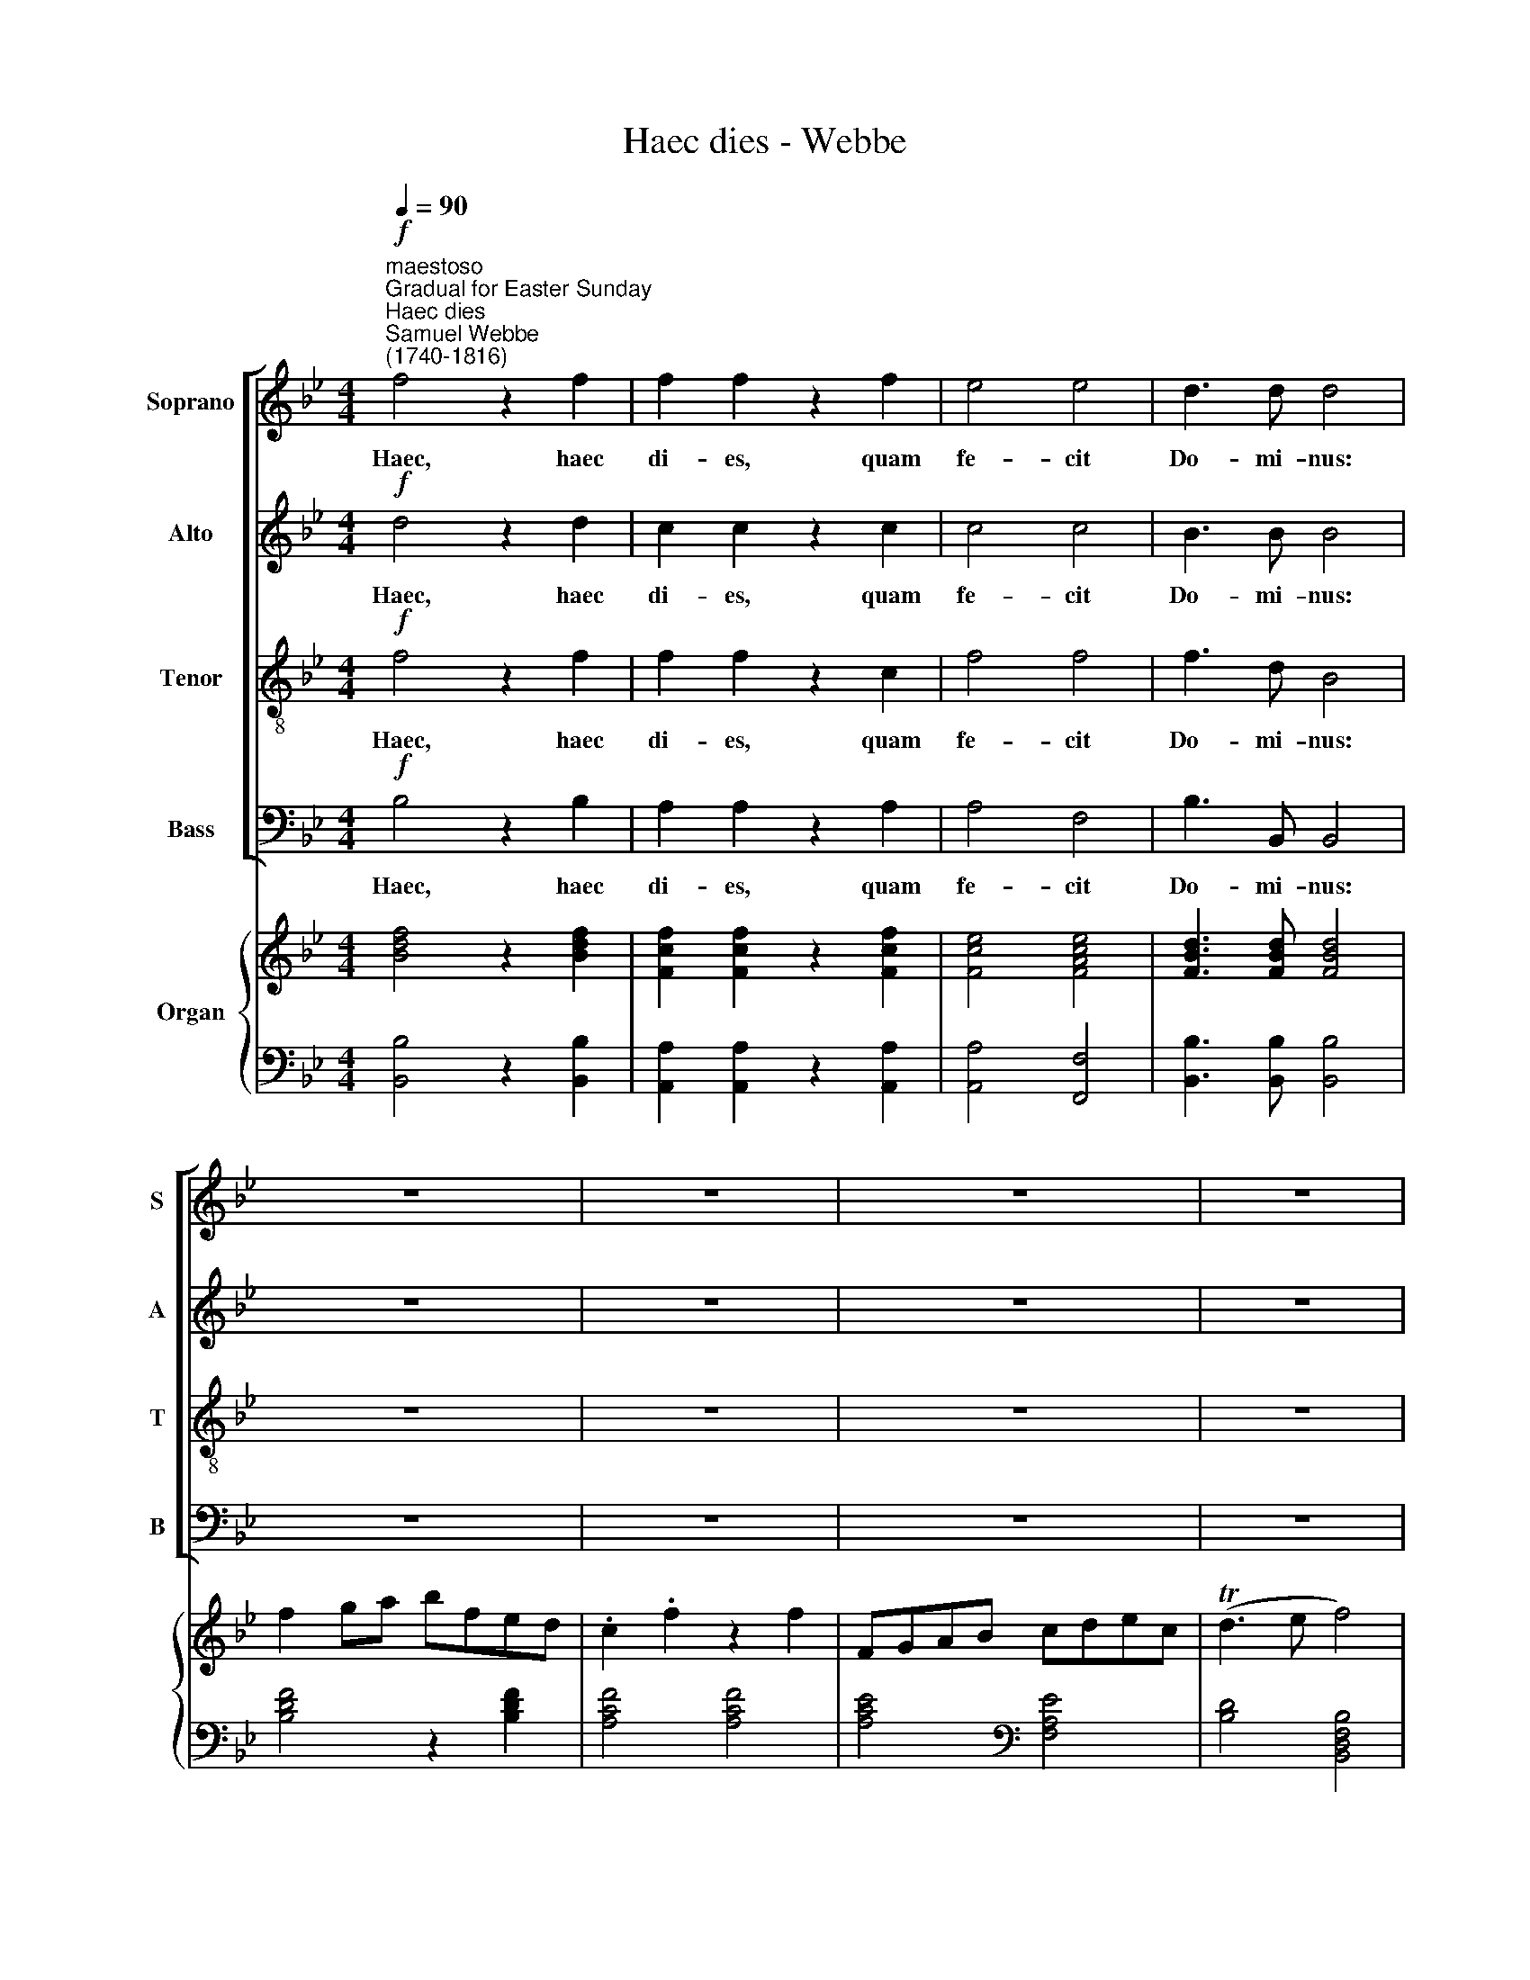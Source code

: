 X:1
T:Haec dies - Webbe
%%score [ 1 2 3 4 ] { ( 5 7 ) | ( 6 8 ) }
L:1/4
Q:1/4=90
M:4/4
I:linebreak $
K:Bb
V:1 treble nm="Soprano" snm="S"
V:2 treble nm="Alto" snm="A"
V:3 treble-8 nm="Tenor" snm="T"
V:4 bass nm="Bass" snm="B"
V:5 treble nm="Organ"
V:7 treble 
V:6 bass 
V:8 bass 
V:1
"^maestoso""^Gradual for Easter Sunday""^Haec dies""^Samuel Webbe\n(1740-1816)"!f! f2 z f | %1
w: Haec, haec|
 f f z f | e2 e2 | d3/2 d/ d2 | z4 | z4 | z4 | z4 |$ f d c/F/G/A/ | B B/B/ A c | f f f/f/f/f/ | %11
w: di- es, quam|fe- cit|Do- mi- nus:|||||ex- ul- te- mus, et lae-|te- mur in e- a,|ex- ul- te- mus, et lae-|
 =e e/e/ f f | z4 | z4 |$ c2 z c | f c z c | B B/B/ B B | B3/2 B/ B2 | G G A A | A A B d |$ %20
w: te- mur in e- a.|||Haec, haec|di- es, haec|di- es, quam fe- cit|Do- mi- nus:|ex- ul- te- mus,|ex- ul- te- mus,|
 c d e d/c/ | d2 d2 | f f f/e/d/c/ | B B B (c/d/) | e2 d d | d2 c2 | z2 f f |$ f f e e | d2 e e | %29
w: ex- ul- te- mus in|e- a,|ex- ul- te- mus, et lae-|te- mur, et lae\- *|te- mur in|e- a,|ex- ul-|te- mus, et lae-|te- mur un|
 (d2 Tc2) | B4 |!p! A!<(! A A/B/!<)! (c/d/) | e e (e/d/c/B/) |!<(! (A2!<)! B) d |$ d2 c2 | %35
w: e\- *|a.|con- fi- te- mi- ni *|Do- mi- no, * * *|quo\- * niam|bo- nus:|
!f! f f (f/e/) (d/c/) | B3/2 B/ B2 | (e/d/)c/B/ A/>A/ B | c2 B2 ||$ %39
w: quo- ni- am * in *|sae- cu- lum|mi\- * se- ri- cor- di- a|e- jus.|
[Q:1/4=120]"^allegretto"[Q:1/4=120][Q:1/4=120][Q:1/4=120][Q:1/4=120] B F G D | E F B B | %41
w: Al- le- lu- ja,|al- le- lu- ja,|
 z f/f/ f e | z e/e/ e d | =e3/2 e/ f g |$ f =e f f | f f f (_e/d/) | e e e e | d2 e2 | d2 c2 |$ %49
w: al- le- lu- ja,|al- le- lu- ja,|al- le- lu- ja,|al- le- lu- ja,|al- le- lu- ja, *|al- le- lu- ja,|al- le-|lu- ja,|
!p! .B .F .G .D | .E .F .B .B | z f/f/ f e | z e/e/ e d | =e3/2 e/ f g |$ f =e f f | %55
w: Al- le- lu- ja,|al- le- lu- ja,|al- le- lu- ja,|al- le- lu- ja,|al- le- lu- ja,|al- le- lu- ja,|
!f! f f f (_e/d/) | e e e[Q:1/4=60] !fermata!e |[Q:1/4=108] d2 e2 | (d2 Tc2) | B4 |] %60
w: al- le- lu- ja, *|al- le- lu- ja,|al- le-|lu\- *|ja.|
V:2
!f! d2 z d | c c z c | c2 c2 | B3/2 B/ B2 | z4 | z4 | z4 | z4 |$ z4 | z4 | A A B/B/B/B/ | %11
w: Haec, haec|di- es, quam|fe- cit|Do- mi- nus:|||||||ex- ul- te- mus, et lae-|
 B G/G/ A A | z4 | z4 |$ A2 z A | A A z A | G G/G/ G G | G3/2 G/ G2 | =E E F F | F F F F |$ %20
w: te- mur in e- a.|||Haec, haec|di- es, haec|di- es, quam fe- cit|Do- mi- nus:|ex- ul- te- mus,|ex- ul- te- mus,|
 A B c B/A/ | B2 B2 | d d d/c/B/A/ | G G G (A/B/) | c2 B B | B2 A2 | z2 A A |$ B B c c | B2 c c | %29
w: ex- ul- te- mus in|e- a,|ex- ul- te- mus, et lae-|te- mur, et lae\- *|te- mur in|e- a,|ex- ul-|te- mus, et lae-|te- mur un|
 (B2 TA2) | B4 |!p! F!<(! F F/G/!<)! (A/B/) | c c (c/B/A/G/) |!<(! F3!<)! B |$ B2 A2 | %35
w: e\- *|a.|con- fi- te- mi- ni *|Do- mi- no, * * *|quo- niam|bo- nus:|
!f! d d (d/c/) (B/A/) | G3/2 G/ G2 | G G/G/ E/>E/ D | (G E) D2 ||$ B F G D | E F B B | z d/d/ d c | %42
w: quo- ni- am * in *|sae- cu- lum|mi- se- ri- cor- di- a|e\- * jus.|Al- le- lu- ja,|al- le- lu- ja,|al- le- lu- ja,|
 z c/c/ c B | B3/2 B/ A B |$ A G A A | (B/c/) (B/A/) G G | G G A A | B2 c2 | B2 A2 |$ %49
w: al- le- lu- ja,|al- le- lu- ja,|al- le- lu- ja,|al\- * le\- * lu- ja,|al- le- lu- ja,|al- le-|lu- ja,|
!p! .B .F .G .D | .E .F .B .B | z d/d/ d c | z c/c/ c B | B3/2 B/ A B |$ A G A A | %55
w: Al- le- lu- ja,|al- le- lu- ja,|al- le- lu- ja,|al- le- lu- ja,|al- le- lu- ja,|al- le- lu- ja,|
!f! (B/c/) (B/A/) G G | G G A !fermata!A | B2 c2 | (B2 TA2) | B4 |] %60
w: al\- * le\- * lu- ja,|al- le- lu- ja,|al- le-|lu\- *|ja.|
V:3
!f! f2 z f | f f z c | f2 f2 | f3/2 d/ B2 | z4 | z4 | z4 | z4 |$ z4 | z4 | c c B/d/d/d/ | %11
w: Haec, haec|di- es, quam|fe- cit|Do- mi- nus:|||||||ex- ul- te- mus, et lae-|
 c c/c/ c c | z4 | z4 |$ f2 z f | c f z f | d d/d/ d c | =e3/2 e/ e2 | c c c c | c c B B |$ %20
w: te- mur in e- a.|||Haec, haec|di- es, haec|di- es, quam fe- cit|Do- mi- nus:|ex- ul- te- mus,|ex- ul- te- mus,|
 c B A f/f/ | f2 f2 | B B B B | B B g/f/e/d/ | f2 f f | f2 F2 | z2 c (f/e/) |$ d B f f | f2 g g | %29
w: ex- ul- te- mus in|e- a,|ex- ul- te- mus,|ex- ul- te- mus, et lae-|te- mur in|e- a,|ex- ul\- *|te- mus, et lae-|te- mur un|
 (f3 e) | d4 | z4 |!p! A!<(! A A/B/!<)! (c/d/) | e/>e/ e d f |$ f2 f2 | z4 |!f! g g g/f/ (e/d/) | %37
w: e\- *|a.||con- fi- te- mi- ni *|Do- mi- no quo- niam|bo- nus:||con- fi- te- mi- ni *|
 e/>e/ e c/>c/ B | (B A) B2 ||$ B F G D | E F B B | B d f F | z f/f/ f f | c3/2 c/ c d |$ c c c c | %45
w: Do- mi- no, quo- ni- am|bo\- * nus.|Al- le- lu- ja,|al- le- lu- ja,|al- le- lu- ja,|al- le- lu- ja,|al- le- lu- ja,|al- le- lu- ja,|
 F B B B | z c/B/ A c | B2 g2 | f2 f2 |$!p! .B .F .G .D | .E .F .B .B | B d f f | z f/f/ f f | %53
w: al- le- lu- ja,|al- le- lu- ja,|al- le-|lu- ja,|Al- le- lu- ja,|al- le- lu- ja,|al- le- lu- ja,|al- le- lu- ja,|
 c3/2 c/ c d |$ c c c c |!f! F B B B | z c/B/ A !fermata!c | B2 g2 | (f3 e) | d4 |] %60
w: al- le- lu- ja,|al- le- lu- ja,|al- le- lu- ja,|al- le- lu- ja,|al- le-|lu\- *|ja.|
V:4
!f! B,2 z B, | A, A, z A, | A,2 F,2 | B,3/2 B,,/ B,,2 | z4 | z4 | z4 | z4 |$ z4 | z4 | %10
w: Haec, haec|di- es, quam|fe- cit|Do- mi- nus:|||||||
 F, F, G,/G,/G,/G,/ | C, C,/C,/ F, F, | z4 | z4 |$ F,2 z F, | F, F, z F, | %16
w: ex- ul- te- mus, et lae-|te- mur in e- a.|||Haec, haec|di- es, haec|
 (G,/A,/)B,/A,/ (G,/F,/) (=E,/D,/) | C,3/2 C,/ C,2 | C, C, F, F, | F, _E, D, B,, |$ %20
w: di\- * es, quam fe\- * cit *|Do- mi- nus:|ex- ul- te- mus,|ex- ul- te- mus,|
 F, F, F, F,/F,/ | B,2 B,2 | B,, B,, B,, B,, | E, E, E,/D,/C,/B,,/ | A,,2 (B,,/C,/) (D,/E,/) | %25
w: ex- ul- te- mus in|e- a,|ex- ul- te- mus,|ex- ul- te- mus, et lae-|te- mur * in *|
 F,2 F,2 | z2 F, F, |$ G, G, A, A, | B,2 E, E, | F,4 | B,,4 | z4 | %32
w: e- a,|ex- ul-|te- mus, et lae-|te- mur un|e-|a.||
!p! F,!<(! F, F,/G,/!<)! (A,/B,/) | C/>C/ C B, F, |$ F,2 F,2 | z4 |!f! E, E, E,/D,/ (C,/=B,,/) | %37
w: con- fi- te- mi- ni *|Do- mi- no quo- niam|bo- nus:||con- fi- te- mi- ni *|
 C,/>C,/ E, F,/>F,/ G, | (E, F,) B,,2 ||$ B, F, G, D, | E, F, B, B, | B, B, F, F, | A, F, B, B,, | %43
w: Do- mi- no, quo- ni- am|bo\- * nus.|Al- le- lu- ja,|al- le- lu- ja,|al- le- lu- ja,|al- le- lu- ja,|
 G,3/2 G,/ F, B,, |$ C, C, F, F, | D, D, E, E, | (C/B,/) (A,/G,/) F, F, | B,,2 E,2 | F,2 F,2 |$ %49
w: al- le- lu- ja,|al- le- lu- ja,|al- le- lu- ja,|al\- * le\- * lu- ja,|al- le-|lu- ja,|
!p! .B, .F, .G, .D, | .E, .F, .B, .B, | B, B, F, F, | A, F, B, B,, | G,3/2 G,/ F, B,, |$ %54
w: Al- le- lu- ja,|al- le- lu- ja,|al- le- lu- ja,|al- le- lu- ja,|al- le- lu- ja,|
 C, C, F, F, |!f! D, D, E, E, | (C/B,/) (A,/G,/) F, !fermata!F, | B,,2 E,2 | F,4 | B,,4 |] %60
w: al- le- lu- ja,|al- le- lu- ja,|al\- * le\- * lu- ja,|al- le-|lu-|ja.|
V:5
 [Bdf]2 z [Bdf] | [Fcf] [Fcf] z [Fcf] | [Fce]2 [FAce]2 | [FBd]3/2 [FBd]/ [FBd]2 | f g/a/ b/f/e/d/ | %5
 .c .f z f | F/G/A/B/ c/d/e/c/ | (Td3/2 e/ f2) |$ f d c/F/G/A/ | [DB] [C=EB] [FA] [Ac] | %10
 [Af] [Af] [GBdf]2 | [GBc=e] [GBce]/[GBce]/ [Acf] [Acf] | d/=e/f/g/ e/c/ f/>g/ | f T=e [Acf]2 |$ %14
 [FAc]2 z [FAc] | [FAf] [FAc] z [FAc] | [GB] [GB]/[GB]/ [GB]2 | [C=EGB]3/2 [CEGB]/ [CEGB]2 | %18
 [=EG]2 [FA]2 | [FA]2 [B,FB] [FBd] |$ [Ac] [Bd] [ce] [Bd]/[Ac]/ | [Bd]2 [FBd]2 | %22
 [df] [df] [df]/[ce]/[Bd]/[Ac]/ | [GB] [GB] [GB] [Ac]/[Bd]/ | [ce]2 [Bd] [Bd] | [Bd]2 [Ac]2 | %26
 f2 f f |$ [FBf]2 [Fce]2 | [FBd]2 [Gce] [Gce] | [Bd]2 [Ac]2 | [DB]4 | %31
!p! [FA]!<(! [FA] [FA]/[GB]/!<)![Ac]/[Bd]/ | [ce] [ce] [ce]/[Bd]/[Ac]/[GB]/ | A2 B [Bd] |$ %34
 [Bd]2 [Ac]2 | [df] [df] [df]/[ce]/[Bd]/[Ac]/ | B4 | e/d/c/B/ A B | c2 B2 ||$ .B .F .G .D | %40
 .E .F .B .B | z [df]/[df]/ [df] [ce] | z [ce]/[ce]/ [ce] [Bd] | =e3/2 e/ [Af] [Gdg] |$ %44
 [Af] [G=e] [Af] [Af] | f f f e/d/ | [EGe] [Ee] [FAe] [FAce] | [FBd]2 [Gce]2 | [FBd]2 [FAc]2 |$ %49
 B d/c/ B B/A/ | [B,EG] [A,EF] [B,DB]/F/B/d/ | [df]2 [df] [ce] | [ce]2 [ce] [Bd] | %53
 [Bc=e]3/2 [Bce]/ [Acf] [Gdg] |$ [Acf] [Gc=e] [Acf] [Acf] |!f! f2 f e/d/ | e2 [Ae] !fermata![FAe] | %57
 [FBd]2 [Gce]2 | [Bd]2 [Ac]2 | [DB]4 |] %60
V:6
 [B,,B,]2 z [B,,B,] | [A,,A,] [A,,A,] z [A,,A,] | [A,,A,]2 [F,,F,]2 | %3
 [B,,B,]3/2 [B,,B,]/ [B,,B,]2 | [B,DF]2 z [B,DF] | [A,CF]2 [A,CF]2 | [A,CE]2[K:bass] [F,A,E]2 | %7
 [B,D]2 [B,,D,F,B,]2 |$ [B,D] [B,F] [A,C]2 | G, C, F, F,, | F, F, G,2 | C, C, F, F,, | %12
 [B,DG]2 [C=EG][K:bass] [A,C]/[B,D]/ | C C, F,2 |$ F,2 z F, | F, F, z F, | %16
 G,/A,/B,/A,/ G,/F,/=E,/D,/ | C,3/2 C,/ C,2 | C,2 F,2 | F, _E, D, B,, |$ F,4 | B,2 B,,2 | %22
 [B,,B,]4 | [E,B,]2 E,/D,/C,/B,,/ | A,,2 B,,/C,/D,/E,/ | F,2 F,2 | [F,,F,]4 |$ [G,,G,]2 [A,,A,]2 | %28
 [B,,B,]2 E, E, | F,2- [F,,F,]2 | [B,,F,]4 | [CE] [CE] [CE]/[B,D]/[A,C]/[G,B,]/ | %32
 [F,A,] [F,A,] [F,A,]/[G,B,]/[A,C]/[B,D]/ | [CE]2 [B,D] F, |$ F,2 F,,2 | B,, F, B,2 | %36
 E, E, (E,/D,/C,/=B,,/) | C, E, [F,C] [G,B,] | [E,B,] [F,A,] [B,,B,]2 ||$ x4 | x4 | x4 | x4 | %43
 C3 x |$ C C, F, F, | D, D, E, E, | C/B,/A,/G,/ F, F,, | B,,2 E,2 | F,2 F,,2 |$ [B,,B,] F, G, D, | %50
 E, F, B,, z | z/ B,,/D,/B,,/ F, F,, | z/ F,,/A,,/F,,/ B,, B,,, | %53
 z/ C,/B,,/G,,/ F,,/A,,/ B,,/B,/ |$ C C, F,/G,/F,/_E,/ |!f! D,2 E,/D,/C,/=B,,/ | %56
 C,/_B,,/A,,/G,,/ F,, [F,,F,] | B,,2 E,2 | F,2- [F,,F,]2 | [B,,F,]4 |] %60
V:7
 x4 | x4 | x4 | x4 | x4 | x4 | x4 | x4 |$ x4 | x2 C2 | x4 | x4 | d x3 | [Ac] [Gc] x2 |$ x4 | x4 | %16
 D3 C | x4 | C4- | C2 x2 |$ F4- | F2 x2 | x4 | x4 | F4- | F4 | [FA]4 |$ x4 | x4 | F3 E | x4 | x4 | %32
 x4 | F4 |$ F4 | x4 | G G (G/F/E/D/) | E3 D | G E D2 ||$ x4 | x4 | x4 | x4 | B2 x2 |$ c4 | %45
 B/c/B/A/ G2 | x c/B/ x2 | x4 | x4 |$ B [EA] D [B,F] | x4 | F4- | F4 | x4 |$ x4 | B/c/B/A/ G2 | %56
 [EG] c/B/ x2 | x4 | F3 E | x4 |] %60
V:8
 x4 | x4 | x4 | x4 | x4 | x4 | x2[K:bass] x2 | x4 |$ x4 | x4 | x4 | x4 | x3[K:bass] x | x4 |$ x4 | %15
 x4 | x4 | x4 | x4 | x4 |$ x4 | x4 | x4 | x4 | x4 | x4 | x4 |$ x4 | x4 | x4 | x4 | x4 | x4 | x4 |$ %34
 x4 | x4 | x4 | x4 | x4 ||$ .B, .F, .G, .D, | .E, .F, .B, .B, | B,2 F,2 | A, F, B, B,, | %43
 G,3/2 G,/ F, B, |$ x4 | x4 | x4 | x4 | x4 |$ x4 | x4 | x4 | x4 | x4 |$ x4 | x4 | x4 | x4 | x4 | %59
 x4 |] %60
